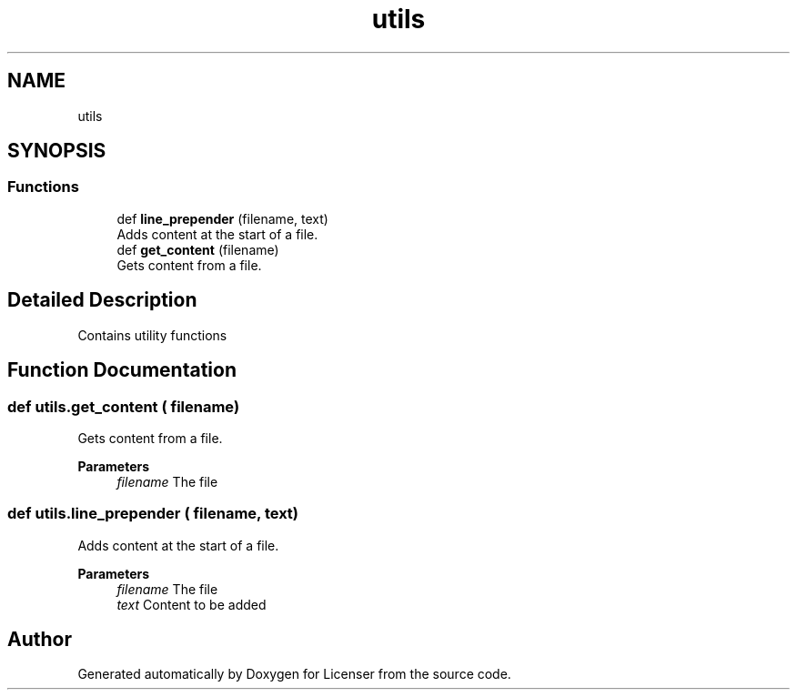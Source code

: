 .TH "utils" 3 "Tue Jun 2 2020" "Version 1.0" "Licenser" \" -*- nroff -*-
.ad l
.nh
.SH NAME
utils
.SH SYNOPSIS
.br
.PP
.SS "Functions"

.in +1c
.ti -1c
.RI "def \fBline_prepender\fP (filename, text)"
.br
.RI "Adds content at the start of a file\&. "
.ti -1c
.RI "def \fBget_content\fP (filename)"
.br
.RI "Gets content from a file\&. "
.in -1c
.SH "Detailed Description"
.PP 
Contains utility functions 
.SH "Function Documentation"
.PP 
.SS "def utils\&.get_content ( filename)"

.PP
Gets content from a file\&. 
.PP
\fBParameters\fP
.RS 4
\fIfilename\fP The file 
.RE
.PP

.SS "def utils\&.line_prepender ( filename,  text)"

.PP
Adds content at the start of a file\&. 
.PP
\fBParameters\fP
.RS 4
\fIfilename\fP The file 
.br
\fItext\fP Content to be added 
.RE
.PP

.SH "Author"
.PP 
Generated automatically by Doxygen for Licenser from the source code\&.

